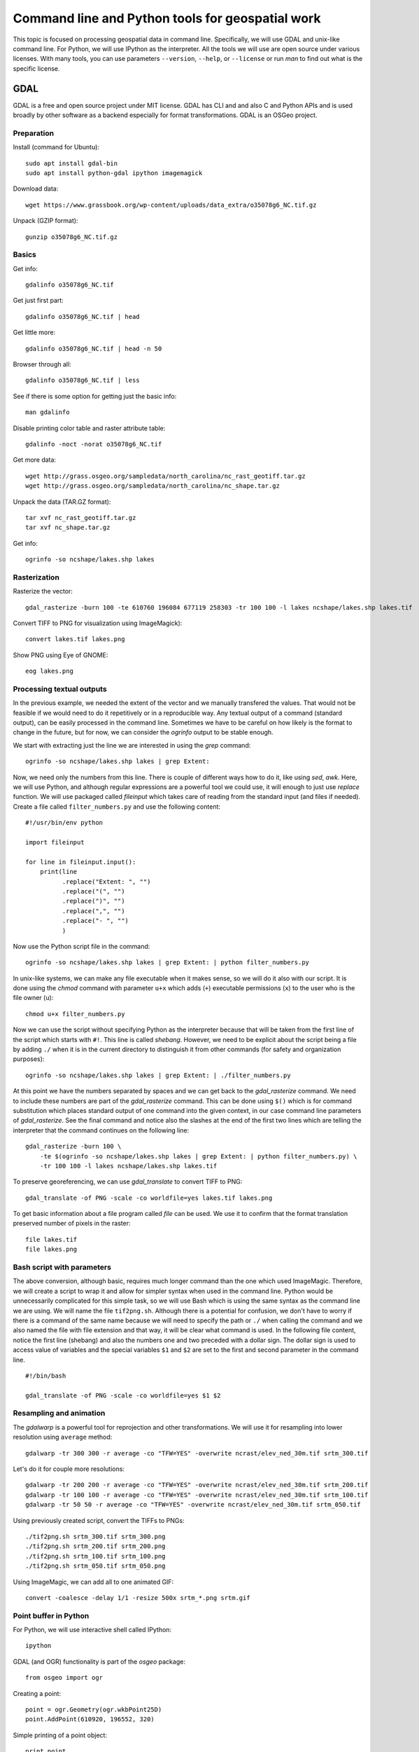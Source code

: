Command line and Python tools for geospatial work
=================================================

This topic is focused on processing geospatial data in command line.
Specifically, we will use GDAL and unix-like command line.
For Python, we will use IPython as the interpreter.
All the tools we will use are open source under various licenses.
With many tools, you can use parameters ``--version``, ``--help``,
or ``--license`` or run *man* to find out what is the specific license.

GDAL
----

GDAL is a free and open source project under MIT license.
GDAL has CLI and and also C and Python APIs and is used broadly by other
software as a backend especially for format transformations.
GDAL is an OSGeo project.

Preparation
```````````

Install (command for Ubuntu)::

    sudo apt install gdal-bin
    sudo apt install python-gdal ipython imagemagick

Download data::

    wget https://www.grassbook.org/wp-content/uploads/data_extra/o35078g6_NC.tif.gz

Unpack (GZIP format)::

    gunzip o35078g6_NC.tif.gz

Basics
``````

Get info::

    gdalinfo o35078g6_NC.tif

Get just first part::

    gdalinfo o35078g6_NC.tif | head

Get little more::

    gdalinfo o35078g6_NC.tif | head -n 50

Browser through all::

    gdalinfo o35078g6_NC.tif | less

See if there is some option for getting just the basic info::

    man gdalinfo

Disable printing color table and raster attribute table::

    gdalinfo -noct -norat o35078g6_NC.tif

Get more data::

    wget http://grass.osgeo.org/sampledata/north_carolina/nc_rast_geotiff.tar.gz
    wget http://grass.osgeo.org/sampledata/north_carolina/nc_shape.tar.gz

Unpack the data (TAR.GZ format)::

    tar xvf nc_rast_geotiff.tar.gz
    tar xvf nc_shape.tar.gz

Get info::

    ogrinfo -so ncshape/lakes.shp lakes

Rasterization
`````````````

Rasterize the vector::

    gdal_rasterize -burn 100 -te 610760 196084 677119 258303 -tr 100 100 -l lakes ncshape/lakes.shp lakes.tif

Convert TIFF to PNG for visualization using ImageMagick)::

    convert lakes.tif lakes.png

Show PNG using Eye of GNOME::

    eog lakes.png

Processing textual outputs
``````````````````````````

In the previous example, we needed the extent of the vector and we
manually transfered the values. That would not be feasible if we
would need to do it repetitively or in a reproducible way.
Any textual output of a command (standard output), can be easily
processed in the command line. Sometimes we have to be careful on how
likely is the format to change in the future, but for now, we can
consider the *ogrinfo* output to be stable enough.

We start with extracting just the line we are interested in using
the *grep* command::

    ogrinfo -so ncshape/lakes.shp lakes | grep Extent:

Now, we need only the numbers from this line. There is couple of
different ways how to do it, like using *sed*, *awk*. Here, we will use
Python, and although regular expressions are a powerful tool we could
use, it will enough to just use *replace* function. We will use
packaged called *fileinput* which takes care of reading from the
standard input (and files if needed). Create a file
called ``filter_numbers.py`` and use the following content:

::

    #!/usr/bin/env python

    import fileinput

    for line in fileinput.input():
        print(line
              .replace("Extent: ", "")
              .replace("(", "")
              .replace(")", "")
              .replace(",", "")
              .replace("- ", "")
              )

Now use the Python script file in the command::

    ogrinfo -so ncshape/lakes.shp lakes | grep Extent: | python filter_numbers.py

In unix-like systems, we can make any file executable when it makes
sense, so we will do it also with our script. It is done using the
*chmod* command with parameter ``u+x`` which adds (``+``) executable
permissions (``x``) to the user who is the file owner (``u``)::

    chmod u+x filter_numbers.py

Now we can use the script without specifying Python as the interpreter
because that will be taken from the first line of the script which
starts with ``#!``. This line is called *shebang*.
However, we need to be explicit about the script being a file by
adding ``./`` when it is in the current directory to distinguish it
from other commands (for safety and organization purposes)::

    ogrinfo -so ncshape/lakes.shp lakes | grep Extent: | ./filter_numbers.py

At this point we have the numbers separated by spaces and we can get
back to the *gdal_rasterize* command. We need to include these numbers
are part of the *gdal_rasterize* command. This can be done using
``$()`` which is for command substitution which places standard output
of one command into the given context, in our case command line
parameters of *gdal_rasterize*. See the final command and notice also
the slashes at the end of the first two lines which are telling the
interpreter that the command continues on the following line::

    gdal_rasterize -burn 100 \
        -te $(ogrinfo -so ncshape/lakes.shp lakes | grep Extent: | python filter_numbers.py) \
        -tr 100 100 -l lakes ncshape/lakes.shp lakes.tif

To preserve georeferencing, we can use *gdal_translate* to convert TIFF
to PNG::

    gdal_translate -of PNG -scale -co worldfile=yes lakes.tif lakes.png

To get basic information about a file program called *file* can be used.
We use it to confirm that the format translation preserved number of
pixels in the raster::

    file lakes.tif
    file lakes.png

Bash script with parameters
```````````````````````````

The above conversion, although basic, requires much longer command than
the one which used ImageMagic. Therefore, we will create a script to
wrap it and allow for simpler syntax when used in the command line.
Python would be unnecessarily complicated for this simple task, so we
will use Bash which is using the same syntax as the command line we are
using. We will name the file ``tif2png.sh``. Although there is a
potential for confusion, we don't have to worry if there is a command
of the same name because we will need to specify the path or ``./``
when calling the command and we also named the file with file extension
and that way, it will be clear what command is used. In the following
file content, notice the first line (shebang) and also the numbers one
and two preceded with a dollar sign. The dollar sign is used to access
value of variables and the special variables ``$1`` and ``$2``
are set to the first and second parameter in the command line.

::

    #!/bin/bash

    gdal_translate -of PNG -scale -co worldfile=yes $1 $2

Resampling and animation
````````````````````````

The *gdalwarp* is a powerful tool for reprojection and other
transformations. We will use it for resampling into lower resolution
using ``average`` method::

    gdalwarp -tr 300 300 -r average -co "TFW=YES" -overwrite ncrast/elev_ned_30m.tif srtm_300.tif

Let's do it for couple more resolutions::

    gdalwarp -tr 200 200 -r average -co "TFW=YES" -overwrite ncrast/elev_ned_30m.tif srtm_200.tif
    gdalwarp -tr 100 100 -r average -co "TFW=YES" -overwrite ncrast/elev_ned_30m.tif srtm_100.tif
    gdalwarp -tr 50 50 -r average -co "TFW=YES" -overwrite ncrast/elev_ned_30m.tif srtm_050.tif

Using previously created script, convert the TIFFs to PNGs::

    ./tif2png.sh srtm_300.tif srtm_300.png
    ./tif2png.sh srtm_200.tif srtm_200.png
    ./tif2png.sh srtm_100.tif srtm_100.png
    ./tif2png.sh srtm_050.tif srtm_050.png

Using ImageMagic, we can add all to one animated GIF::

    convert -coalesce -delay 1/1 -resize 500x srtm_*.png srtm.gif

Point buffer in Python
``````````````````````

For Python, we will use interactive shell called IPython::

    ipython

GDAL (and OGR) functionality is part of the *osgeo* package::

    from osgeo import ogr

Creating a point::

    point = ogr.Geometry(ogr.wkbPoint25D)
    point.AddPoint(610920, 196552, 320)

Simple printing of a point object::

    print point

Point as GeoJSON string::

    point.ExportToJson()

Creating a buffer around a point::

    buffer = point.Buffer(200)

To write the GeoJSON to a file, open a file for writing (``'w'``)::

    buffer_file = open('buffer.json', 'w')

Write the GeoJSON string to the file::

    buffer_file.write(buffer.ExportToJson())

Close the file (so that all changes are written to the disk and the
system knows that we finished working with the file)::

    buffer_file.close()

Now it would be good to review content of that file. This can be easily
done in command line using tools such as *cat*, *less*, or *head*.
One of the advantages of IPython is that the command line tools are
actually available using an exclamation mark at the beginning of the
line like in the following example which shows the first 100 characters
from the file::

    !head -c 100 buffer.json

Resources
---------

Texts
`````

* `GDAL at Spatial Ecology <http://spatial-ecology.net/dokuwiki/doku.php?id=wiki:gdal>`_ (collection of tutorials)
* `pktools at Spatial Ecology <http://spatial-ecology.net/dokuwiki/doku.php?id=wiki:pk_tools>`_ (collection of tutorials)
* `Python GDAL/OGR Cookbook <https://pcjericks.github.io/py-gdalogr-cookbook/>`_

Videos
``````

* `An Introduction to GDAL <https://www.youtube.com/watch?v=N_dmiQI1s24>`_ by Robert Simmon (30 mins)
* `Simple raster manipulation using GDAL <https://www.youtube.com/watch?v=ap5Y-UcLDNA>`_ by Simon Marius Mudd (12 mins)
* `Pragmatic GDAL <https://www.youtube.com/watch?v=uM8RQIJmfOk>`_ by Rob Labs (8 mins)

Assignment
----------

Go through the above instructions and examples. For smooth experience,
it is recommended to use NCSU VCL Ubuntu machine, but testing GDAL
on your own computer is highly encouraged.

Then take the part which is resampling the rasters and creating and
animated GIF and create a Bash script which does this procedure without
repeating commands. If possible, include also download of the file and
its unpacking of needed so that your result can be reproduced on any
computer. Submit this file to Moodle.

You may find these two following things useful. For loop in Bash is::

    for FRUIT in apple orange banana
    do
        echo $FRUIT
    done

A sequence of numbers can be generated using *seq*::

    seq -w 50 50 300

It is worth noting that the subcommand syntax above (``$()``) can be
used also in this context::

    for NUM in $(seq -w 50 50 300)
    do
        echo $NUM
    done
